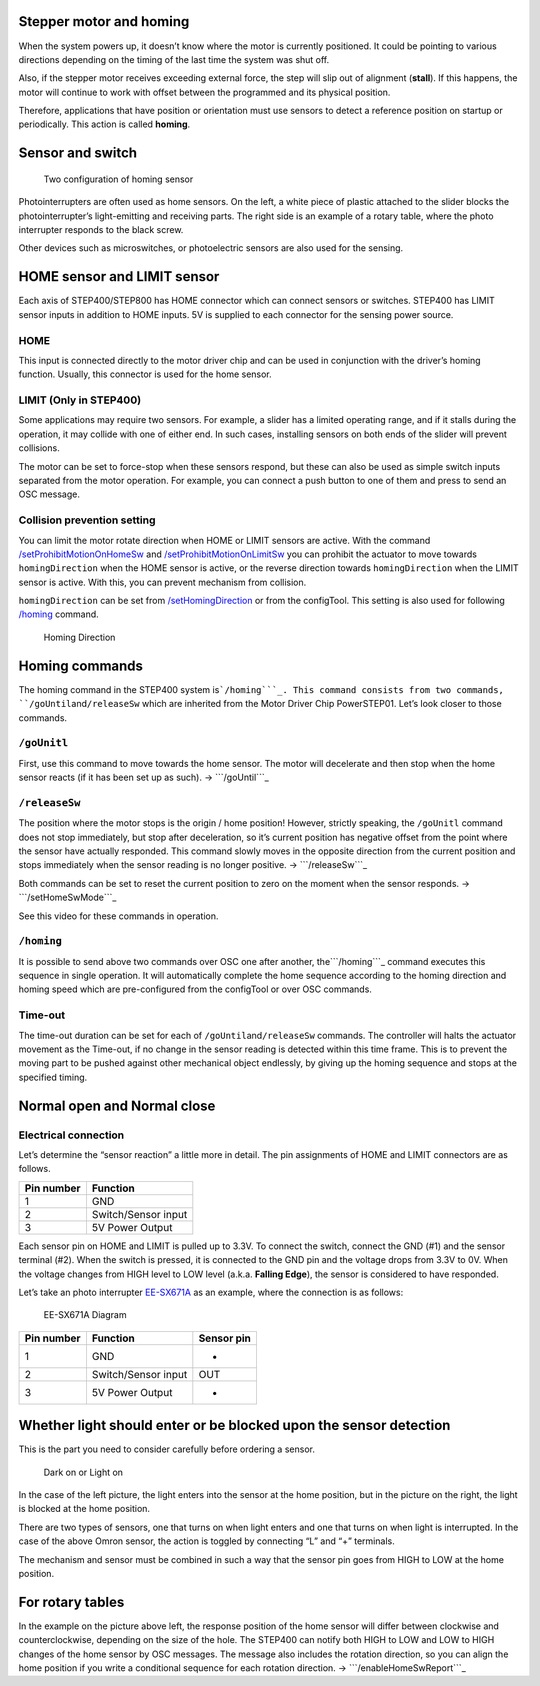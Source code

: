 ========================
Stepper motor and homing
========================

When the system powers up, it doesn’t know where the motor is currently
positioned. It could be pointing to various directions depending on the
timing of the last time the system was shut off.

Also, if the stepper motor receives exceeding external force, the step
will slip out of alignment (**stall**). If this happens, the motor will
continue to work with offset between the programmed and its physical
position.

Therefore, applications that have position or orientation must use
sensors to detect a reference position on startup or periodically. This
action is called **homing**.

=================
Sensor and switch
=================

.. figure:: http://ponoor.com/manage/wp-content/uploads/2020/10/two-homing-sensors.png
   :alt: Two configuration of homing sensor

   Two configuration of homing sensor

Photointerrupters are often used as home sensors. On the left, a white
piece of plastic attached to the slider blocks the photointerrupter’s
light-emitting and receiving parts. The right side is an example of a
rotary table, where the photo interrupter responds to the black screw.

Other devices such as microswitches, or photoelectric sensors are also
used for the sensing.

============================
HOME sensor and LIMIT sensor
============================

Each axis of STEP400/STEP800 has HOME connector which can connect
sensors or switches. STEP400 has LIMIT sensor inputs in addition to HOME
inputs. 5V is supplied to each connector for the sensing power source.

----
HOME
----

This input is connected directly to the motor driver chip and can be
used in conjunction with the driver’s homing function. Usually, this
connector is used for the home sensor.

-----------------------
LIMIT (Only in STEP400)
-----------------------

Some applications may require two sensors. For example, a slider has a
limited operating range, and if it stalls during the operation, it may
collide with one of either end. In such cases, installing sensors on
both ends of the slider will prevent collisions.

The motor can be set to force-stop when these sensors respond, but these
can also be used as simple switch inputs separated from the motor
operation. For example, you can connect a push button to one of them and
press to send an OSC message.

----------------------------
Collision prevention setting
----------------------------

You can limit the motor rotate direction when HOME or LIMIT sensors are
active. With the
command `/setProhibitMotionOnHomeSw`_ and `/setProhibitMotionOnLimitSw`_ you
can prohibit the actuator to move towards ``homingDirection`` when the
HOME sensor is active, or the reverse direction
towards ``homingDirection`` when the LIMIT sensor is active. With
this, you can prevent mechanism from collision.

``homingDirection`` can be set from `/setHomingDirection`_ or
from the configTool. This setting is also used for following `/homing`_
command.

.. figure:: https://ponoor.com/cms/wp-content/uploads/2020/08/homingDirection-800x533.jpg
   :alt: Homing Direction

   Homing Direction

===============
Homing commands
===============

The homing command in the STEP400 system is\ ```/homing```_. This
command consists from two commands, ``/goUntil``\ and\ ``/releaseSw``
which are inherited from the Motor Driver Chip PowerSTEP01. Let’s look
closer to those commands.

------------
``/goUnitl``
------------

First, use this command to move towards the home sensor. The motor will
decelerate and then stop when the home sensor reacts (if it has been set
up as such). -> ```/goUntil```_

--------------
``/releaseSw``
--------------

The position where the motor stops is the origin / home position!
However, strictly speaking, the ``/goUnitl`` command does not stop
immediately, but stop after deceleration, so it’s current position has
negative offset from the point where the sensor have actually responded.
This command slowly moves in the opposite direction from the current
position and stops immediately when the sensor reading is no longer
positive. -> ```/releaseSw```_

Both commands can be set to reset the current position to zero on the
moment when the sensor responds. -> ```/setHomeSwMode```_

See this video for these commands in operation.

.. container:: embed-video

   .. raw:: html

      <iframe width="560" height="315" src="https://www.youtube.com/embed/AydxbL6-a_g" frameborder="0" allow="accelerometer; autoplay; clipboard-write; encrypted-media; gyroscope; picture-in-picture" allowfullscreen>

   .. raw:: html

      </iframe>

-----------
``/homing``
-----------

It is possible to send above two commands over OSC one after another,
the\ ```/homing```_ command executes this sequence in single operation.
It will automatically complete the home sequence according to the homing
direction and homing speed which are pre-configured from the configTool
or over OSC commands.

--------
Time-out
--------

The time-out duration can be set for each of
``/goUntil``\ and\ ``/releaseSw`` commands. The controller will halts
the actuator movement as the Time-out, if no change in the sensor
reading is detected within this time frame. This is to prevent the
moving part to be pushed against other mechanical object endlessly, by
giving up the homing sequence and stops at the specified timing.

============================
Normal open and Normal close
============================

---------------------
Electrical connection
---------------------

Let’s determine the “sensor reaction” a little more in detail. The pin
assignments of HOME and LIMIT connectors are as follows.

========== ===================
Pin number Function
========== ===================
1          GND
2          Switch/Sensor input
3          5V Power Output
========== ===================

Each sensor pin on HOME and LIMIT is pulled up to 3.3V. To connect the
switch, connect the GND (#1) and the sensor terminal (#2). When the
switch is pressed, it is connected to the GND pin and the voltage drops
from 3.3V to 0V. When the voltage changes from HIGH level to LOW level
(a.k.a. **Falling Edge**), the sensor is considered to have responded.

Let’s take an photo interrupter `EE-SX671A`_ as an example, where the
connection is as follows:

.. figure:: http://ponoor.com/manage/wp-content/uploads/2020/10/ee-sx67.jpeg
   :alt: EE-SX671A Diagram

   EE-SX671A Diagram

========== =================== ==========
Pin number Function            Sensor pin
========== =================== ==========
1          GND                 -
2          Switch/Sensor input OUT
3          5V Power Output     +
========== =================== ==========

==================================================================
Whether light should enter or be blocked upon the sensor detection
==================================================================

This is the part you need to consider carefully before ordering a
sensor.

.. figure:: http://ponoor.com/manage/wp-content/uploads/2020/10/sensor_dark_light.png
   :alt: Dark on or Light on

   Dark on or Light on

In the case of the left picture, the light enters into the sensor at the
home position, but in the picture on the right, the light is blocked at
the home position.

There are two types of sensors, one that turns on when light enters and
one that turns on when light is interrupted. In the case of the above
Omron sensor, the action is toggled by connecting “L” and “+” terminals.

The mechanism and sensor must be combined in such a way that the sensor
pin goes from HIGH to LOW at the home position.

=================
For rotary tables
=================

In the example on the picture above left, the response position of the
home sensor will differ between clockwise and counterclockwise,
depending on the size of the hole. The STEP400 can notify both HIGH to
LOW and LOW to HIGH changes of the home sensor by OSC messages. The
message also includes the rotation direction, so you can align the home
position if you write a conditional sequence for each rotation
direction. -> ```/enableHomeSwReport```_

.. _/setProhibitMotionOnHomeSw: https://ponoor.com/en/docs/step-series/osc-command-reference/alarm-settings/#setprohibitmotiononhomesw_intmotorid_boolenable
.. _/setProhibitMotionOnLimitSw: https://ponoor.com/en/docs/step-series/osc-command-reference/alarm-settings/#setprohibitmotiononlimitsw_intmotorid_boolenable
.. _/setHomingDirection: https://ponoor.com/en/docs/step-series/osc-command-reference/homing/#sethomingdirection_intmotorid_booldirection
.. _/homing: https://ponoor.com/en/docs/step-series/osc-command-reference/homing/#homing_intmotorid
.. _``/goUntil``: https://ponoor.com/en/docs/step-series/osc-command-reference/homing/#gountil_intmotorid_boolact_floatspeed
.. _``/releaseSw``: https://ponoor.com/en/docs/step-series/osc-command-reference/homing/#releasesw_intmotorid_boolact_booldir
.. _``/setHomeSwMode``: https://ponoor.com/en/docs/step-series/osc-command-reference/home-limit-sensors/#sethomeswmode_intmotorid_boolsw_mode
.. _EE-SX671A: http://www.ia.omron.com/product/item/2219/
.. _``/enableHomeSwReport``: https://ponoor.com/en/docs/step-series/osc-command-reference/home-limit-sensors/#enablehomeswreport_intmotorid_boolenable
